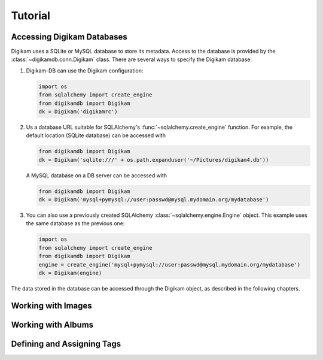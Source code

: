 Tutorial
=========

Accessing Digikam Databases
----------------------------

Digikam uses a SQLite or MySQL database to store its metadata. Access to the
database is provided by the :class:`~digikamdb.conn.Digikam` class. There are
several ways to specify the Digikam database:

#.  Digikam-DB can use the Digikam configuration:
    
    .. code-block:: python
        
        import os
        from sqlalchemy import create_engine
        from digikamdb import Digikam
        dk = Digikam('digikamrc')
    
#.  Us a database URL suitable for SQLAlchemy's :func:`~sqlalchemy.create_engine`
    function. For example, the default location (SQLite database) can be accessed
    with
    
    .. code-block:: python
        
        from digikamdb import Digikam
        dk = Digikam('sqlite:///' + os.path.expanduser('~/Pictures/digikam4.db'))
    
    A MySQL database on a DB server can be accessed with
    
    .. code-block:: python
        
        from digikamdb import Digikam
        dk = Digikam('mysql+pymysql://user:passwd@mysql.mydomain.org/mydatabase')
    
#.  You can also use a previously created SQLAlchemy :class:`~sqlalchemy.engine.Engine`
    object. This example uses the same database as the previous one:
    
    .. code-block:: python
        
        import os
        from sqlalchemy import create_engine
        from digikamdb import Digikam
        engine = create_engine('mysql+pymysql://user:passwd@mysql.mydomain.org/mydatabase')
        dk = Digikam(engine)

The data stored in the database can be accessed through the Digikam object,
as described in the following chapters.

Working with Images
--------------------

.. todo:: Images Tutorial

Working with Albums
---------------------

.. todo:: Albums Tutorial

Defining and Assigning Tags
-----------------------------

.. todo:: Tags Tutorial


